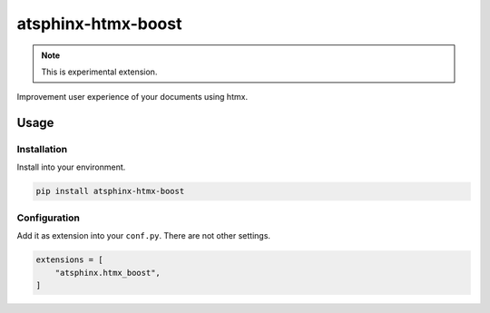 ===================
atsphinx-htmx-boost
===================

.. note:: This is experimental extension.

Improvement user experience of your documents using htmx.

Usage
=====

Installation
------------

Install into your environment.

.. code:: console

   pip install atsphinx-htmx-boost

Configuration
-------------

Add it as extension into your ``conf.py``. There are not other settings.

.. code:: python

   extensions = [
       "atsphinx.htmx_boost",
   ]
